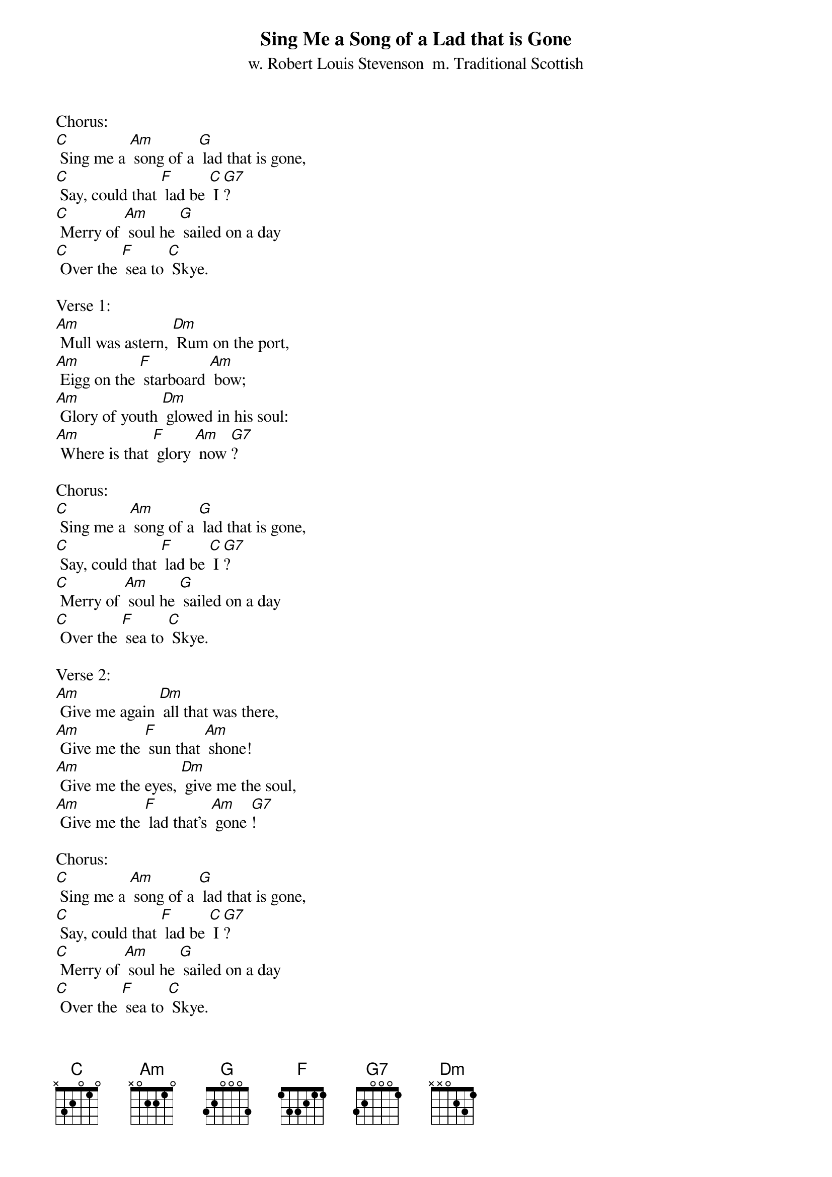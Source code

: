 {t: Sing Me a Song of a Lad that is Gone}
{st: w. Robert Louis Stevenson  m. Traditional Scottish}

Chorus:
[C] Sing me a [Am] song of a [G] lad that is gone,
[C] Say, could that [F] lad be [C] I [G7]?
[C] Merry of [Am] soul he [G] sailed on a day
[C] Over the [F] sea to [C] Skye.

Verse 1:
[Am] Mull was astern, [Dm] Rum on the port,
[Am] Eigg on the [F] starboard [Am] bow;
[Am] Glory of youth [Dm] glowed in his soul:
[Am] Where is that [F] glory [Am] now [G7]?

Chorus:
[C] Sing me a [Am] song of a [G] lad that is gone,
[C] Say, could that [F] lad be [C] I [G7]?
[C] Merry of [Am] soul he [G] sailed on a day
[C] Over the [F] sea to [C] Skye.

Verse 2:
[Am] Give me again [Dm] all that was there,
[Am] Give me the [F] sun that [Am] shone!
[Am] Give me the eyes, [Dm] give me the soul,
[Am] Give me the [F] lad that's [Am] gone [G7]!

Chorus:
[C] Sing me a [Am] song of a [G] lad that is gone,
[C] Say, could that [F] lad be [C] I [G7]?
[C] Merry of [Am] soul he [G] sailed on a day
[C] Over the [F] sea to [C] Skye.

Verse 3:
[Am] Billow and breeze, [Dm] islands and seas,
[Am] Mountains of [F] rain and [Am] sun,
[Am] All that was good, [Dm] all that was fair,
[Am] All that was [F] me is [Am] gone [G7].

Instrumental Chorus:
&blue: [C] Sing me a [Am] song of a [G] lad that is gone,
&blue: [C] Say, could that [F] lad be [C] I [G7]?
&blue: [C] Merry of [Am] soul he [G] sailed on a day
&blue: [C] Over the [F] sea to [C] Skye.
